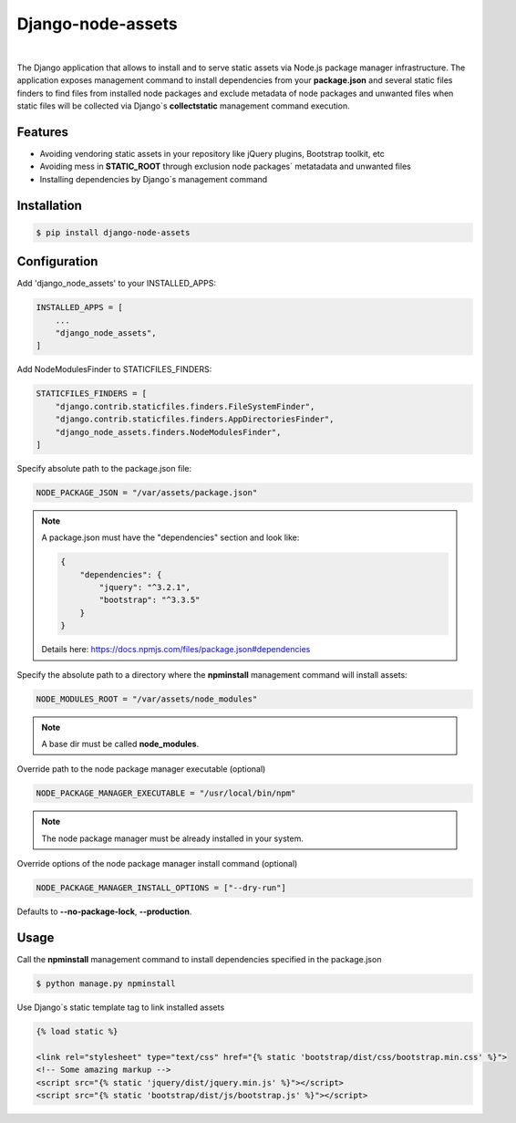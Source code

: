##################
Django-node-assets
##################

.. image:: https://badge.fury.io/py/django-node-assets.svg
    :target: https://badge.fury.io/py/django-node-assets

.. image:: https://img.shields.io/badge/linter-ruff-FF69B4
    :target: https://github.com/astral-sh/ruff

.. image:: https://github.com/whitespy/django-node-assets/actions/workflows/code_quality_check.yml/badge.svg
    :target: https://github.com/whitespy/django-node-assets/actions/workflows/code_quality_check.yml

|

The Django application that allows to install and to serve static assets via Node.js package manager infrastructure.
The application exposes management command to install dependencies from your **package.json** and several static files
finders to find files from installed node packages and exclude metadata of node packages and unwanted files when
static files will be collected via Django`s **collectstatic** management command execution.

Features
--------

- Avoiding vendoring static assets in your repository like jQuery plugins, Bootstrap toolkit, etc
- Avoiding mess in **STATIC_ROOT** through exclusion node packages` metatadata and unwanted files
- Installing dependencies by Django`s management command

Installation
------------

.. code:: bash

    $ pip install django-node-assets

Configuration
-------------

Add 'django_node_assets' to your INSTALLED_APPS:

.. code:: python

    INSTALLED_APPS = [
        ...
        "django_node_assets",
    ]

Add NodeModulesFinder to STATICFILES_FINDERS:

.. code:: python

    STATICFILES_FINDERS = [
        "django.contrib.staticfiles.finders.FileSystemFinder",
        "django.contrib.staticfiles.finders.AppDirectoriesFinder",
        "django_node_assets.finders.NodeModulesFinder",
    ]

Specify absolute path to the package.json file:

.. code:: python

    NODE_PACKAGE_JSON = "/var/assets/package.json"

.. note::

    A package.json must have the "dependencies" section and look like:

    .. code:: json

        {
            "dependencies": {
                "jquery": "^3.2.1",
                "bootstrap": "^3.3.5"
            }
        }

    Details here: https://docs.npmjs.com/files/package.json#dependencies


Specify the absolute path to a directory where the **npminstall** management command will install assets:

.. code:: python

    NODE_MODULES_ROOT = "/var/assets/node_modules"

.. note::

    A base dir must be called **node_modules**.

Override path to the node package manager executable (optional)

.. code:: python

    NODE_PACKAGE_MANAGER_EXECUTABLE = "/usr/local/bin/npm"

.. note::

    The node package manager must be already installed in your system.

Override options of the node package manager install command (optional)

.. code:: python

    NODE_PACKAGE_MANAGER_INSTALL_OPTIONS = ["--dry-run"]

Defaults to **--no-package-lock**, **--production**.

Usage
-----

Call the **npminstall** management command to install dependencies specified in the package.json

.. code:: bash

    $ python manage.py npminstall

Use Django`s static template tag to link installed assets

.. code:: html

    {% load static %}

    <link rel="stylesheet" type="text/css" href="{% static 'bootstrap/dist/css/bootstrap.min.css' %}">
    <!-- Some amazing markup -->
    <script src="{% static 'jquery/dist/jquery.min.js' %}"></script>
    <script src="{% static 'bootstrap/dist/js/bootstrap.js' %}"></script>
